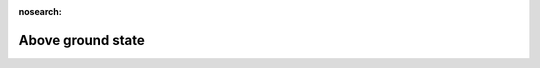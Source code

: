 .. _Above_ground_state:

:nosearch:

Above ground state
~~~~~~~~~~~~~~~~~~

.. option:: PavedState

	:Requirement:
		Optional
	:Description:
		Initial wetness condition on `Paved`
	:Configuration:
		If unknown, model assumes dry surfaces (acceptable as rainfall or irrigation will update these states quickly).


.. option:: BldgsState

	:Requirement:
		Optional
	:Description:
		Initial wetness condition on `Bldgs`
	:Configuration:
		If unknown, model assumes dry surfaces (acceptable as rainfall or irrigation will update these states quickly).


.. option:: EveTrState

	:Requirement:
		Optional
	:Description:
		Initial wetness condition on `EveTr`
	:Configuration:
		If unknown, model assumes dry surfaces (acceptable as rainfall or irrigation will update these states quickly).


.. option:: DecTrState

	:Requirement:
		Optional
	:Description:
		Initial wetness condition on `DecTr`
	:Configuration:
		If unknown, model assumes dry surfaces (acceptable as rainfall or irrigation will update these states quickly).


.. option:: GrassState

	:Requirement:
		Optional
	:Description:
		Initial wetness condition on `Grass`
	:Configuration:
		If unknown, model assumes dry surfaces (acceptable as rainfall or irrigation will update these states quickly).


.. option:: BSoilState

	:Requirement:
		Optional
	:Description:
		Initial wetness condition on `BSoil`
	:Configuration:
		If unknown, model assumes dry surfaces (acceptable as rainfall or irrigation will update these states quickly).


.. option:: WaterState

	:Requirement:
		Optional
	:Description:
		Initial wetness condition on `Water`
	:Configuration:
		For a large water body (e.g. river, sea, lake) set WaterState to a large value, e.g. 20000 mm; for small water bodies (e.g. ponds, fountains) set WaterState to smaller value, e.g. 1000 mm. This value must not exceed StateLimit specified in SUEWS_Water.txt . If unknown, model uses value of WaterDepth specified in SUEWS_Water.txt .
